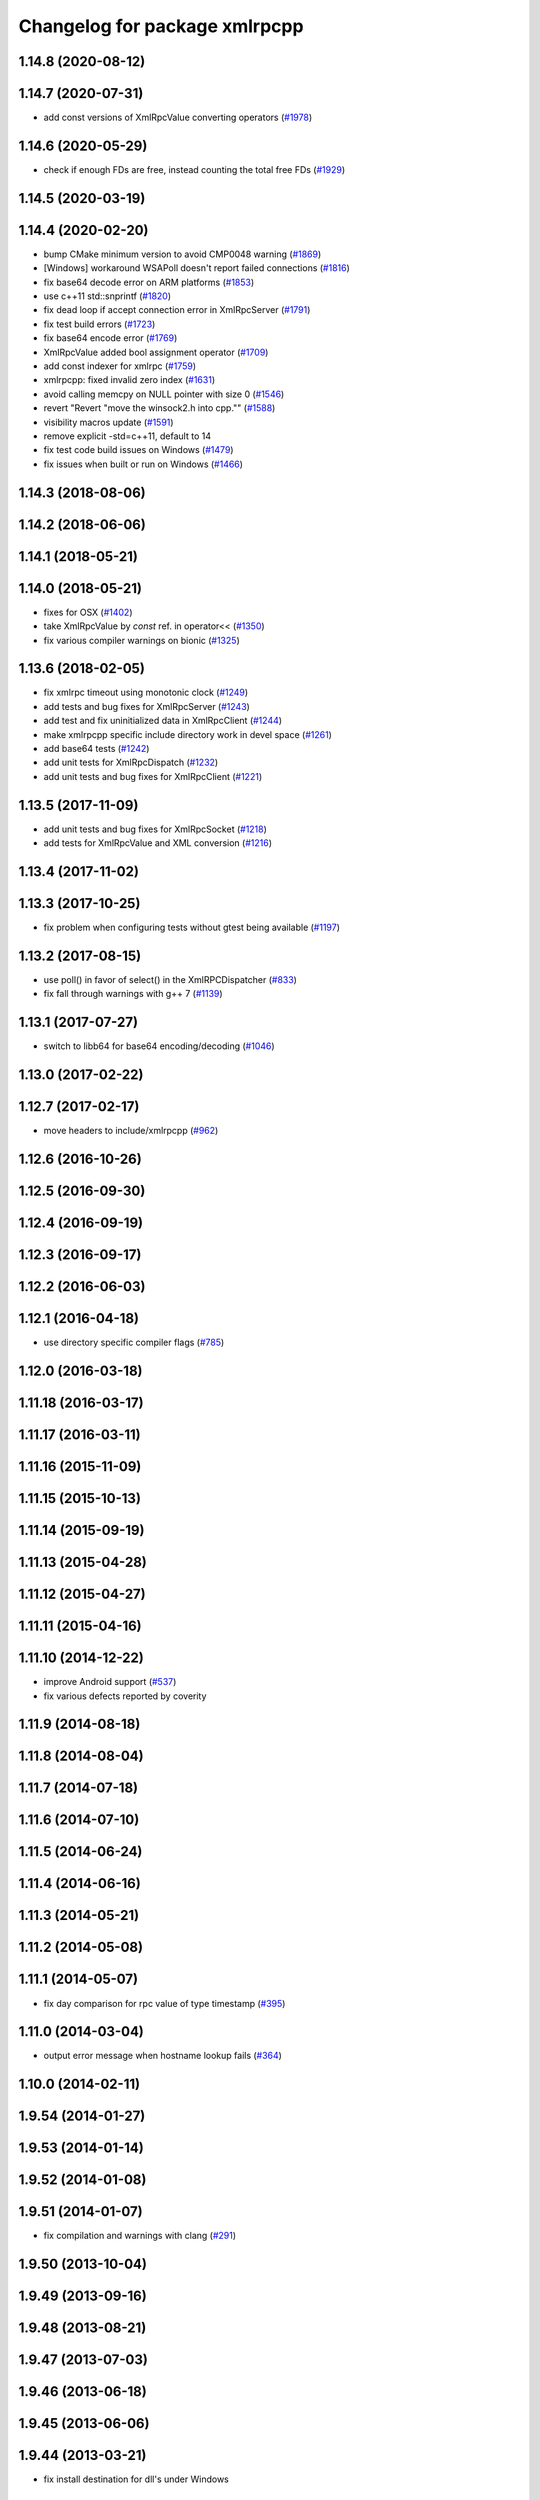 ^^^^^^^^^^^^^^^^^^^^^^^^^^^^^^
Changelog for package xmlrpcpp
^^^^^^^^^^^^^^^^^^^^^^^^^^^^^^

1.14.8 (2020-08-12)
-------------------

1.14.7 (2020-07-31)
-------------------
* add const versions of XmlRpcValue converting operators (`#1978 <https://github.com/ros/ros_comm/issues/1978>`_)

1.14.6 (2020-05-29)
-------------------
* check if enough FDs are free, instead counting the total free FDs (`#1929 <https://github.com/ros/ros_comm/issues/1929>`_)

1.14.5 (2020-03-19)
-------------------

1.14.4 (2020-02-20)
-------------------
* bump CMake minimum version to avoid CMP0048 warning (`#1869 <https://github.com/ros/ros_comm/issues/1869>`_)
* [Windows] workaround WSAPoll doesn't report failed connections (`#1816 <https://github.com/ros/ros_comm/issues/1816>`_)
* fix base64 decode error on ARM platforms (`#1853 <https://github.com/ros/ros_comm/issues/1853>`_)
* use c++11 std::snprintf (`#1820 <https://github.com/ros/ros_comm/issues/1820>`_)
* fix dead loop if accept connection error in XmlRpcServer (`#1791 <https://github.com/ros/ros_comm/issues/1791>`_)
* fix test build errors (`#1723 <https://github.com/ros/ros_comm/issues/1723>`_)
* fix base64 encode error (`#1769 <https://github.com/ros/ros_comm/issues/1769>`_)
* XmlRpcValue added bool assignment operator (`#1709 <https://github.com/ros/ros_comm/issues/1709>`_)
* add const indexer for xmlrpc (`#1759 <https://github.com/ros/ros_comm/issues/1759>`_)
* xmlrpcpp: fixed invalid zero index (`#1631 <https://github.com/ros/ros_comm/issues/1631>`_)
* avoid calling memcpy on NULL pointer with size 0 (`#1546 <https://github.com/ros/ros_comm/issues/1546>`_)
* revert "Revert "move the winsock2.h into cpp."" (`#1588 <https://github.com/ros/ros_comm/issues/1588>`_)
* visibility macros update (`#1591 <https://github.com/ros/ros_comm/issues/1591>`_)
* remove explicit -std=c++11, default to 14
* fix test code build issues on Windows (`#1479 <https://github.com/ros/ros_comm/issues/1479>`_)
* fix issues when built or run on Windows (`#1466 <https://github.com/ros/ros_comm/issues/1466>`_)

1.14.3 (2018-08-06)
-------------------

1.14.2 (2018-06-06)
-------------------

1.14.1 (2018-05-21)
-------------------

1.14.0 (2018-05-21)
-------------------
* fixes for OSX (`#1402 <https://github.com/ros/ros_comm/issues/1402>`_)
* take XmlRpcValue by *const* ref. in operator<< (`#1350 <https://github.com/ros/ros_comm/issues/1350>`_)
* fix various compiler warnings on bionic (`#1325 <https://github.com/ros/ros_comm/issues/1325>`_)

1.13.6 (2018-02-05)
-------------------
* fix xmlrpc timeout using monotonic clock (`#1249 <https://github.com/ros/ros_comm/issues/1249>`_)
* add tests and bug fixes for XmlRpcServer (`#1243 <https://github.com/ros/ros_comm/issues/1243>`_)
* add test and fix uninitialized data in XmlRpcClient (`#1244 <https://github.com/ros/ros_comm/issues/1244>`_)
* make xmlrpcpp specific include directory work in devel space (`#1261 <https://github.com/ros/ros_comm/issues/1261>`_)
* add base64 tests (`#1242 <https://github.com/ros/ros_comm/issues/1242>`_)
* add unit tests for XmlRpcDispatch (`#1232 <https://github.com/ros/ros_comm/issues/1232>`_)
* add unit tests and bug fixes for XmlRpcClient (`#1221 <https://github.com/ros/ros_comm/issues/1221>`_)

1.13.5 (2017-11-09)
-------------------
* add unit tests and bug fixes for XmlRpcSocket (`#1218 <https://github.com/ros/ros_comm/issues/1218>`_)
* add tests for XmlRpcValue and XML conversion (`#1216 <https://github.com/ros/ros_comm/issues/1216>`_)

1.13.4 (2017-11-02)
-------------------

1.13.3 (2017-10-25)
-------------------
* fix problem when configuring tests without gtest being available (`#1197 <https://github.com/ros/ros_comm/issues/1197>`_)

1.13.2 (2017-08-15)
-------------------
* use poll() in favor of select() in the XmlRPCDispatcher (`#833 <https://github.com/ros/ros_comm/issues/833>`_)
* fix fall through warnings with g++ 7 (`#1139 <https://github.com/ros/ros_comm/issues/1139>`_)

1.13.1 (2017-07-27)
-------------------
* switch to libb64 for base64 encoding/decoding (`#1046 <https://github.com/ros/ros_comm/issues/1046>`_)

1.13.0 (2017-02-22)
-------------------

1.12.7 (2017-02-17)
-------------------
* move headers to include/xmlrpcpp (`#962 <https://github.com/ros/ros_comm/issues/962>`_)

1.12.6 (2016-10-26)
-------------------

1.12.5 (2016-09-30)
-------------------

1.12.4 (2016-09-19)
-------------------

1.12.3 (2016-09-17)
-------------------

1.12.2 (2016-06-03)
-------------------

1.12.1 (2016-04-18)
-------------------
* use directory specific compiler flags (`#785 <https://github.com/ros/ros_comm/pull/785>`_)

1.12.0 (2016-03-18)
-------------------

1.11.18 (2016-03-17)
--------------------

1.11.17 (2016-03-11)
--------------------

1.11.16 (2015-11-09)
--------------------

1.11.15 (2015-10-13)
--------------------

1.11.14 (2015-09-19)
--------------------

1.11.13 (2015-04-28)
--------------------

1.11.12 (2015-04-27)
--------------------

1.11.11 (2015-04-16)
--------------------

1.11.10 (2014-12-22)
--------------------
* improve Android support (`#537 <https://github.com/ros/ros_comm/pull/537>`_)
* fix various defects reported by coverity

1.11.9 (2014-08-18)
-------------------

1.11.8 (2014-08-04)
-------------------

1.11.7 (2014-07-18)
-------------------

1.11.6 (2014-07-10)
-------------------

1.11.5 (2014-06-24)
-------------------

1.11.4 (2014-06-16)
-------------------

1.11.3 (2014-05-21)
-------------------

1.11.2 (2014-05-08)
-------------------

1.11.1 (2014-05-07)
-------------------
* fix day comparison for rpc value of type timestamp (`#395 <https://github.com/ros/ros_comm/issues/395>`_)

1.11.0 (2014-03-04)
-------------------
* output error message when hostname lookup fails (`#364 <https://github.com/ros/ros_comm/issues/364>`_)

1.10.0 (2014-02-11)
-------------------

1.9.54 (2014-01-27)
-------------------

1.9.53 (2014-01-14)
-------------------

1.9.52 (2014-01-08)
-------------------

1.9.51 (2014-01-07)
-------------------
* fix compilation and warnings with clang (`#291 <https://github.com/ros/ros_comm/issues/291>`_)

1.9.50 (2013-10-04)
-------------------

1.9.49 (2013-09-16)
-------------------

1.9.48 (2013-08-21)
-------------------

1.9.47 (2013-07-03)
-------------------

1.9.46 (2013-06-18)
-------------------

1.9.45 (2013-06-06)
-------------------

1.9.44 (2013-03-21)
-------------------
* fix install destination for dll's under Windows

1.9.43 (2013-03-13)
-------------------

1.9.42 (2013-03-08)
-------------------
* refine license description to LGPL-2.1

1.9.41 (2013-01-24)
-------------------

1.9.40 (2013-01-13)
-------------------

1.9.39 (2012-12-29)
-------------------
* first public release for Groovy
